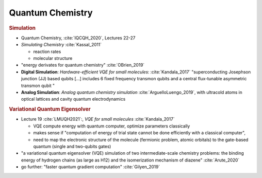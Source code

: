 
Quantum Chemistry
=================

.. ---------------------------------------------------------------------------

.. rubric:: Simulation

- Quantum Chemistry, :cite:`IQCQH_2020`, Lectures 22-27

- *Simulating Chemistry* :cite:`Kassal_2011`
  
  - reaction rates
  - molecular structure

- "energy derivates for quantum chemistry" :cite:`OBrien_2019`

- **Digital Simulation**: *Hardware-efficient VQE for small molecules*: :cite:`Kandala_2017`
  "superconducting Josephson junction (JJ) based qubits [...]
  includes 6 fixed frequency transmon qubits and a central flux-tunable asymmetric transmon qubit "

- **Analog Simulation**: *Analog quantum chemistry simulation* :cite:`ArguelloLuengo_2019`,
  with ultracold atoms in optical lattices and cavity quantum electrodynamics

.. ---------------------------------------------------------------------------

.. rubric:: Variational Quantum Eigensolver

- Lecture 19 :cite:`LMUQH2021`:, *VQE for small molecules* :cite:`Kandala_2017`

  - VQE compute energy with quantum computer, optimize parameters classically
  - makes sense if "computation of energy of trial state cannot be done efficiently with a classical computer",
  - need to map the electronic structure of the molecule (fermionic problem, atomic orbitals)
    to the gate-based quantum (single and two-qubits gates)

- "a variational quantum eigensolver (VQE) simulation of two intermediate-scale chemistry problems:
  the binding energy of hydrogen chains (as large as H12) and the isomerization mechanism of diazene"
  :cite:`Arute_2020`

- go further: "faster quantum gradient computation" :cite:`Gilyen_2019`

.. ---------------------------------------------------------------------------
